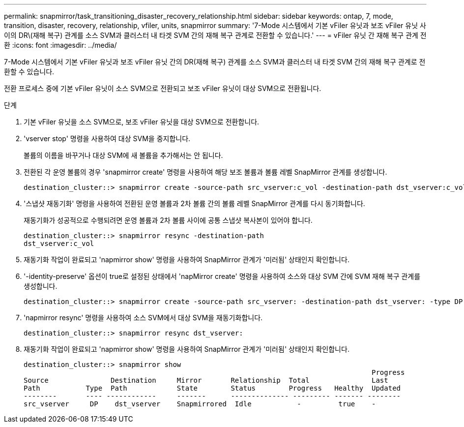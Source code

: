 ---
permalink: snapmirror/task_transitioning_disaster_recovery_relationship.html 
sidebar: sidebar 
keywords: ontap, 7, mode, transition, disaster, recovery, relationship, vfiler, units, snapmirror 
summary: '7-Mode 시스템에서 기본 vFiler 유닛과 보조 vFiler 유닛 사이의 DR\(재해 복구) 관계를 소스 SVM과 클러스터 내 타겟 SVM 간의 재해 복구 관계로 전환할 수 있습니다.' 
---
= vFiler 유닛 간 재해 복구 관계 전환
:icons: font
:imagesdir: ../media/


[role="lead"]
7-Mode 시스템에서 기본 vFiler 유닛과 보조 vFiler 유닛 간의 DR(재해 복구) 관계를 소스 SVM과 클러스터 내 타겟 SVM 간의 재해 복구 관계로 전환할 수 있습니다.

전환 프로세스 중에 기본 vFiler 유닛이 소스 SVM으로 전환되고 보조 vFiler 유닛이 대상 SVM으로 전환됩니다.

.단계
. 기본 vFiler 유닛을 소스 SVM으로, 보조 vFiler 유닛을 대상 SVM으로 전환합니다.
. 'vserver stop' 명령을 사용하여 대상 SVM을 중지합니다.
+
볼륨의 이름을 바꾸거나 대상 SVM에 새 볼륨을 추가해서는 안 됩니다.

. 전환된 각 운영 볼륨의 경우 'snapmirror create' 명령을 사용하여 해당 보조 볼륨과 볼륨 레벨 SnapMirror 관계를 생성합니다.
+
[listing]
----
destination_cluster::> snapmirror create -source-path src_vserver:c_vol -destination-path dst_vserver:c_vol -type DP
----
. '스냅샷 재동기화' 명령을 사용하여 전환된 운영 볼륨과 2차 볼륨 간의 볼륨 레벨 SnapMirror 관계를 다시 동기화합니다.
+
재동기화가 성공적으로 수행되려면 운영 볼륨과 2차 볼륨 사이에 공통 스냅샷 복사본이 있어야 합니다.

+
[listing]
----
destination_cluster::> snapmirror resync -destination-path
dst_vserver:c_vol
----
. 재동기화 작업이 완료되고 'napmirror show' 명령을 사용하여 SnapMirror 관계가 '미러됨' 상태인지 확인합니다.
. '-identity-preserve' 옵션이 true로 설정된 상태에서 'napMirror create' 명령을 사용하여 소스와 대상 SVM 간에 SVM 재해 복구 관계를 생성합니다.
+
[listing]
----
destination_cluster::> snapmirror create -source-path src_vserver: -destination-path dst_vserver: -type DP -throttle unlimited -policy DPDefault -schedule hourly -identity-preserve true
----
. 'napmirror resync' 명령을 사용하여 소스 SVM에서 대상 SVM을 재동기화합니다.
+
[listing]
----
destination_cluster::> snapmirror resync dst_vserver:
----
. 재동기화 작업이 완료되고 'napmirror show' 명령을 사용하여 SnapMirror 관계가 '미러됨' 상태인지 확인합니다.
+
[listing]
----
destination_cluster::> snapmirror show
                                                                                    Progress
Source               Destination     Mirror       Relationship  Total               Last
Path           Type  Path            State        Status        Progress   Healthy  Updated
--------       ---- ------------     -------      -------------- --------- ------- --------
src_vserver     DP    dst_vserver    Snapmirrored  Idle           -         true    -
----

